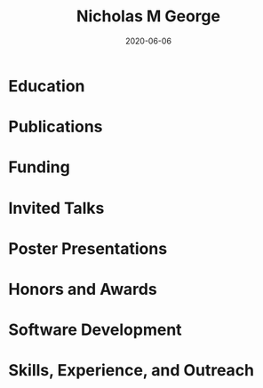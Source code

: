 #+TITLE: Nicholas M George
#+DATE: 2020-06-06
#+OPTIONS: toc:nil author:nil title:nil date:nil num:nil ^:{} \n:1 todo:nil

#+PROPERTY: header-args :eval never-export

#+LATEX_HEADER: \usepackage[margin=0.5in]{geometry}
#+LATEX_HEADER: \usepackage{titlesec}
#+LATEX_HEADER: \usepackage{fontawesome}
#+LATEX_HEADER: \usepackage{fancyhdr}
#+LATEX_HEADER: \usepackage[round]{natbib}
#+LATEX_HEADER: \hypersetup{colorlinks=true,citecolor=black,linkcolor=black,urlcolor=blue,linkbordercolor=blue,pdfborderstyle={/S/U/W 1}}
#+LATEX_HEADER: \renewcommand{\bibsection}
#+LATEX: \titleformat{\section}{\normalfont\Large\bfseries}{\thesection}{2em}{}[{\titlerule[1.5pt]}]
#+LATEX: \pagestyle{fancy}
#+LATEX: \fancyhf{}
#+LATEX: \cfoot{NM George \thepage}
#+LATEX: \renewcommand{\headrulewidth}{0pt}
#+LATEX: \renewcommand{\footrulewidth}{0pt}
#+LATEX: \sffamily


#+LATEX: \noindent\huge{\bf Nicholas M George}}\\\hfill
#+LATEX: \large{University of Colorado Anschutz Medical Campus}\\
#+LATEX: \large{Cell and Developmental Biology}\\\hfill
#+LATEX: \faEnvelope \: \href{mailto:nicholas.m.george@cuanschutz.edu}{nicholas.m.george@cuanschutz.edu}\\\hfill
#+LATEX: \faGlobe \: \href{https://nickgeorge.net}{https://nickgeorge.net}\\\hfill

#+LATEX: \setlength{\tabcolsep}{12pt}
#+LATEX: \renewcommand{\arraystretch}{1.5}
* Education
:PROPERTIES:
:CUSTOM_ID: education
:END:

\begin{tabular}{lp{0.8\textwidth}}

2016-& \textbf{Ph.D. Candidate, Neuroscience} \newline 
University of Colorado, Anschutz Medical Campus, Aurora, CO \newline 
Thesis: "Excitable axonal domains adapt to olfactory sensory experience in adults"\newline 
Advisors: Diego Restrepo and Wendy Macklin\\

2014-2016& \textbf{M.S. Anatomy and Neurobiology} \newline 
Virginia Commonwealth University, School of Medicine, Richmond, VA \newline 
Thesis: \href{https://scholarscompass.vcu.edu/etd/4186/}{"Resolution of Inflammation Rescues Axon Initial Segment Disruption"}\newline
Advisor: Jeffrey Dupree\\

2009-2012& \textbf{B.S. Human Nutrition, Foods, and Exercise} \newline 
Virginia Tech, Blacksburg, VA

\end{tabular}

* Publications
:PROPERTIES:
:CUSTOM_ID: publications
:END:

\begin{tabular}{lp{0.8\textwidth}}
2021& \textbf{George NM}, Macklin WB, Restrepo D. 2021. Excitable axonal domains adapt to sensory deprivation in the olfactory system (preprint). Neuroscience. doi:10.1101/2021.01.25.428132\\

2020& Losacco J, \textbf{George NM}, Hiratani N, Restrepo D. 2020. The Olfactory Bulb Facilitates Use of Category Bounds for Classification of Odorants in Different Intensity Groups. Front Cell Neurosci 14:613635. doi:10.3389/fncel.2020.613635\\

& Benusa SD, \textbf{George NM}, Dupree JL. 2020. Microglial heterogeneity: distinct cell types or differential functional adaptation? Neuroimmunology and Neuroinflammation 2020. doi:10.20517/2347-8659.2020.03\\

2018& Gould EA, Busquet N, Shepherd D, Dietz RM, Herson PS, de Souza FMS, Li A, \textbf{George NM}, Restrepo D, Macklin WB, Simoes de Souza FM, Li A, George NM, Restrepo D, Macklin WB. 2018. Mild myelin disruption elicits early alteration in behavior and proliferation in the subventricular zone. eLife 7:e34783. doi:10.7554/elife.34783\\

2017& Benusa SD, \textbf{George NM}, Sword BA, DeVries GH, Dupree JL. 2017. Acute neuroinflammation induces AIS structural plasticity in a NOX2-dependent manner. J Neuroinflammation 14:116. doi:10.1186/s12974-017-0889-3\\

\end{tabular}
* Funding
:PROPERTIES:
:CUSTOM_ID: funding
:END:

\begin{tabular}{lp{0.8\textwidth}}
2019-2022& \href{https://projectreporter.nih.gov/project_info_details.cfm?aid=9909888&icde=50328886&ddparam=&ddvalue=&ddsub=&cr=1&csb=default&cs=ASC&pball=}{1F31 DC018459-01} \newline NIH/NIDCD \newline "Investigating axonal and glial adaptations to sensory manipulations in the olfactory system" \newline Role: PI \\
2017-2018& TL1 TR001082 \newline Colorado Clinical and Translational Sciences Institute \newline "Neuronavigation with a fiber-coupled microscope"\newline Role: Pre-doctoral Fellow
\end{tabular}

* Invited Talks
:PROPERTIES:
:CUSTOM_ID: invited-talks
:END:

\begin{tabular}{lp{0.8\textwidth}}

2019& \textbf{Gordon Research Seminar: Glial Biology}, Ventura, CA \newline "Investigating glial and axonal adaptations to sensory deprivation in the olfactory system"\\
&\textbf{CU Anschutz Neuroscience retreat}, Keystone, CO \newline "Glial and axonal adaptations to sensory deprivation in the olfactory system" \\
2018& \textbf{Translational Science}, Washington, DC \newline "A novel multiphoton microscopy method for neuronavigation in deep brain stimulation surgery"\\
 & \textbf{All Neurosurgery Research Meeting}, Aurora, CO \newline "Characterizing autofluorescence in human STN for deep brain neuronavigation"\\
\end{tabular}
* Poster Presentations
:PROPERTIES:
:CUSTOM_ID: poster-presentations
:END:

\begin{tabular}{lp{0.8\textwidth}}
2020& International Symposium on Olfaction and Taste, Virtual Conference\\
2019& Gordon Research Conference: Glial Biology, Ventura, CA\\
& Association for Chemoreceptive Science, Bonita Springs, FL\\
& Rocky Mountain Regional Neuroscience Group, Aurora, CO\\
2018& Translational Science, Washington, DC\\
2017& CU Anschutz Neuroscience Retreat, Estes Park, CO\\
2016& William and Mary Graduate Research Symposium, Williamsburg, VA
\end{tabular}
* Honors and Awards
:PROPERTIES:
:CUSTOM_ID: honors-awards
:END:

\begin{tabular}{lp{0.8\textwidth}}
2018& Wellcome Trust Trainee Travel Award for Clinical and Translational Research Conference, Washington, DC\\
2016& Visiting Scholar Award for Excellence in the Natural and Computational Sciences. Poster and research summary presented at The William and Mary Graduate Research Symposium, Williamsburg, VA \\
2015& Poster presentation award at the Virginia Symposium on Brain Immunology and Glia, Richmond, VA
\end{tabular}
* Software Development
:PROPERTIES:
:CUSTOM_ID: software-development
:END:

\begin{tabular}{lp{0.73\textwidth}}
Lab-utility-plugins& A collection of tools and scripts to help lab members and myself simplify common microscopy image analysis tasks such as blinding images and image conversions/manipulations. The source and documentation for these tools are \href{https://github.com/Macklin-Lab/imagej-microscopy-scripts}{freely available} and they are distributed via the Fiji update site \href{https://imagej.github.io/list-of-update-sites/}{Lab-utility-plugins}.\\
ABF Explorer& \href{https://github.com/nkicg6/ABF_Explorer}{ABF Explorer} is a GUI to allow for fast visualization of Axon Binary Format (ABF) electrophysiology data and metadata. ABF Explorer is written with Python using PyQt and pyqtgraph for interactive graphics.\\
Website& My personal \href{https://nickgeorge.net}{website} is written with Clojure, a functional lisp hosted on the JVM. I write about programming and science on my website.\\
\end{tabular}
* Skills, Experience, and Outreach
:PROPERTIES:
:CUSTOM_ID: other-skills-experience-outreach
:END:
\begin{tabular}{lp{0.8\textwidth}}
2020-& \textbf{Software Carpentry Instructor} \newline Certified \href{https://software-carpentry.org/}{Software Carpentry} instructor. I became an instructor because their workshops were very helpful when I first started my PhD and I want to help other researchers adopt techniques to improve experimental data gathering and analysis.\\
2017-2018& \textbf{CU Neuroscience Outreach}\newline
I was involved with the CU Neuroscience outreach program. We organized a yearly outreach event for pre-kindergarten to high school students at the Denver Science museum, featuring interactive demos illustrating how sensory systems and neurons worked. I wrote a simple RaspberryPi application with a Tkinter GUI to control a thermal camera and email photos of the students to demonstrate snake "heat vision". The project was called SnakeSnap.\\
2016-2018& \textbf{CU Anschutz Reproducible Research Network} \newline Co-founded the \href{https://ucd-reproducible-research-clinic.github.io/members.html}{CU Anschutz Reproducible Research Network}\newline This was an organization meant to provide tutorials and resources to help other researchers with data analysis and statistical computing needs. The RRN was set up in a bi-weekly "clinic" setting, where we would give a short presentation on a reproducible research tool (mostly in the R programming language ecosystem) and would then host office hours for researchers.\\
\end{tabular}


